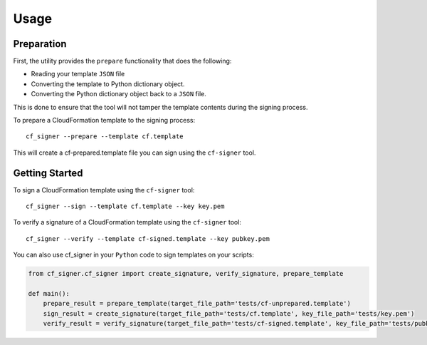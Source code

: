 =====
Usage
=====

Preparation
-----------

First, the utility provides the ``prepare`` functionality that does the following:

* Reading your template ``JSON`` file

* Converting the template to Python dictionary object.

* Converting the Python dictionary object back to a ``JSON`` file.

This is done to ensure that the tool will not tamper the template contents during the signing process.

To prepare a CloudFormation template to the signing process::

  cf_signer --prepare --template cf.template

This will create a cf-prepared.template file you can sign using the ``cf-signer`` tool.

Getting Started
---------------

To sign a CloudFormation template using the ``cf-signer`` tool::

  cf_signer --sign --template cf.template --key key.pem

To verify a signature of a CloudFormation template using the ``cf-signer`` tool::

  cf_signer --verify --template cf-signed.template --key pubkey.pem

You can also use cf_signer in your ``Python`` code to sign templates on your scripts:

.. code-block:: python

  from cf_signer.cf_signer import create_signature, verify_signature, prepare_template

  def main():
      prepare_result = prepare_template(target_file_path='tests/cf-unprepared.template')
      sign_result = create_signature(target_file_path='tests/cf.template', key_file_path='tests/key.pem')
      verify_result = verify_signature(target_file_path='tests/cf-signed.template', key_file_path='tests/pubkey.pem')




